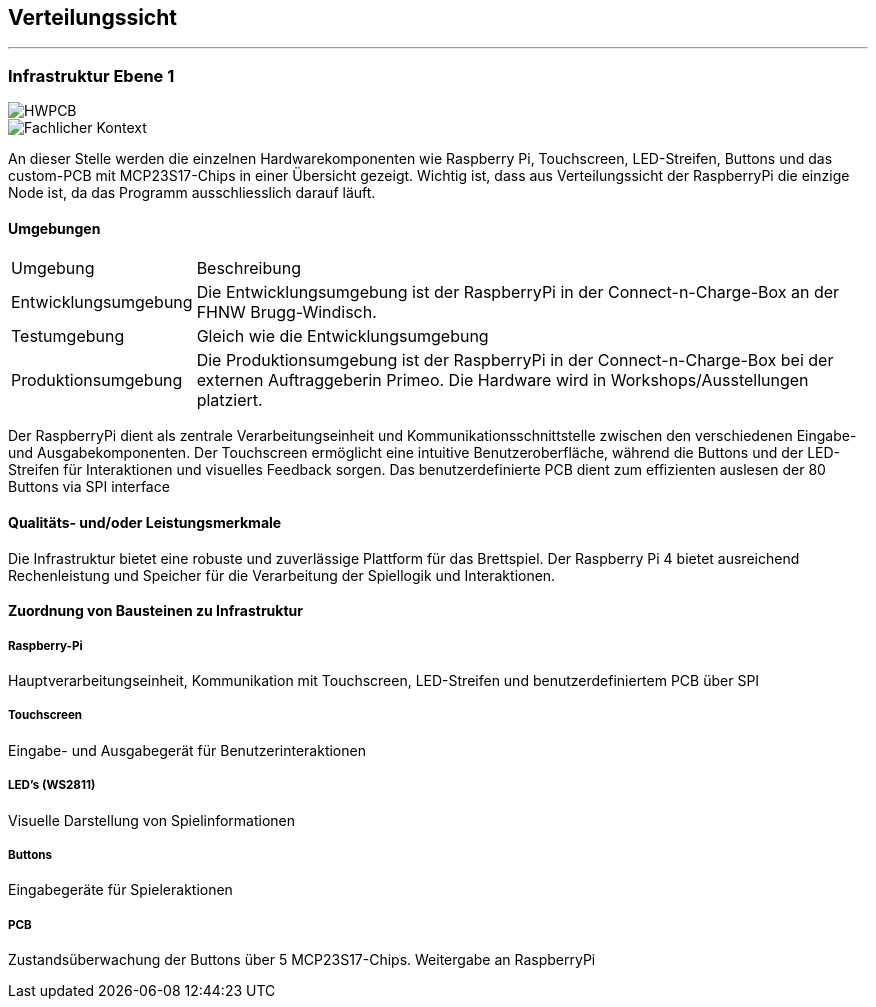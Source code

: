 [[section-deployment-view]]
== Verteilungssicht
***
[[section-deployment-view]]
=== Infrastruktur Ebene 1
****
image::.././images/HWPCB.PNG["HWPCB", align="center"]

image::.././images/hardwareView.png["Fachlicher Kontext", align="center"]

An dieser Stelle werden die einzelnen Hardwarekomponenten wie Raspberry Pi, Touchscreen, LED-Streifen, Buttons und das custom-PCB mit MCP23S17-Chips in einer Übersicht gezeigt.
Wichtig ist, dass aus Verteilungssicht der RaspberryPi die einzige Node ist, da das Programm ausschliesslich darauf läuft.
****
==== Umgebungen

[cols="1,4"]
|===
| Umgebung            
| Beschreibung

|Entwicklungsumgebung
|Die Entwicklungsumgebung ist der RaspberryPi in der Connect-n-Charge-Box an der FHNW Brugg-Windisch.

| Testumgebung        
| Gleich wie die Entwicklungsumgebung

| Produktionsumgebung 
| Die Produktionsumgebung ist der RaspberryPi in der Connect-n-Charge-Box bei der externen Auftraggeberin Primeo. 
Die Hardware wird in Workshops/Ausstellungen platziert.
|===


****

Der RaspberryPi dient als zentrale Verarbeitungseinheit und Kommunikationsschnittstelle zwischen den verschiedenen Eingabe- und Ausgabekomponenten. Der Touchscreen ermöglicht eine intuitive Benutzeroberfläche, während die Buttons und der LED-Streifen für Interaktionen und visuelles Feedback sorgen. Das benutzerdefinierte PCB dient zum effizienten auslesen der 80 Buttons via SPI interface
****

==== Qualitäts- und/oder Leistungsmerkmale
****
Die Infrastruktur bietet eine robuste und zuverlässige Plattform für das Brettspiel. Der Raspberry Pi 4 bietet ausreichend Rechenleistung und Speicher für die Verarbeitung der Spiellogik und Interaktionen.
****
==== Zuordnung von Bausteinen zu Infrastruktur
****
****	
===== Raspberry-Pi
****
Hauptverarbeitungseinheit, Kommunikation mit Touchscreen, LED-Streifen und benutzerdefiniertem PCB über SPI
****
===== Touchscreen
****
Eingabe- und Ausgabegerät für Benutzerinteraktionen
****
===== LED's (WS2811)
****
Visuelle Darstellung von Spielinformationen
****
===== Buttons
****
Eingabegeräte für Spieleraktionen
****
===== PCB
****
Zustandsüberwachung der Buttons über 5 MCP23S17-Chips. Weitergabe an RaspberryPi
****

